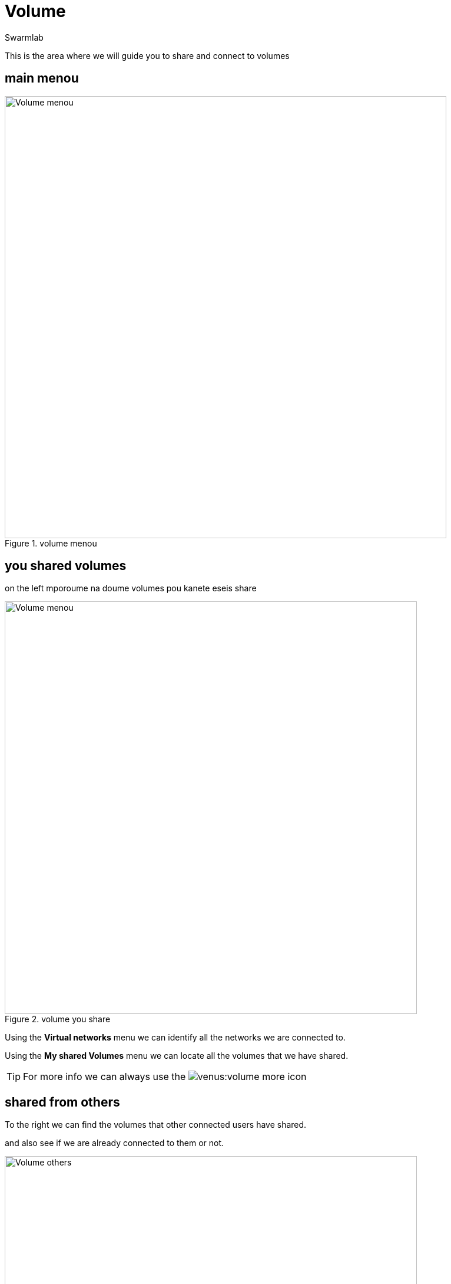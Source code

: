 = Volume
Swarmlab
:idprefix:
:idseparator: -
:!example-caption:
:!table-caption:
:page-pagination:
:experimental:


This is the area where we will guide you to share  and connect to volumes

== main menou

.volume menou
image::venus:volume-main.png[Volume menou,750,float=center]


== you shared volumes

on the left mporoume na doume volumes pou kanete eseis share

.volume you share
image::venus:volume-left.png[Volume menou,700,float=center]


Using the *Virtual networks* menu we can identify all the networks we are connected to.

Using the *My shared Volumes* menu we can locate all the volumes that we have shared.

TIP: For more info we can always use the image:venus:volume-more.png[] icon

== shared from others

To the right we can find the volumes that other connected users have shared.

and also see if we are already connected to them or not.

.volume from others
image::venus:volume-right.png[Volume others,700,float=center]

TIP: the info provided belongs to the selected network. If you wish to get info about another network just select it.
